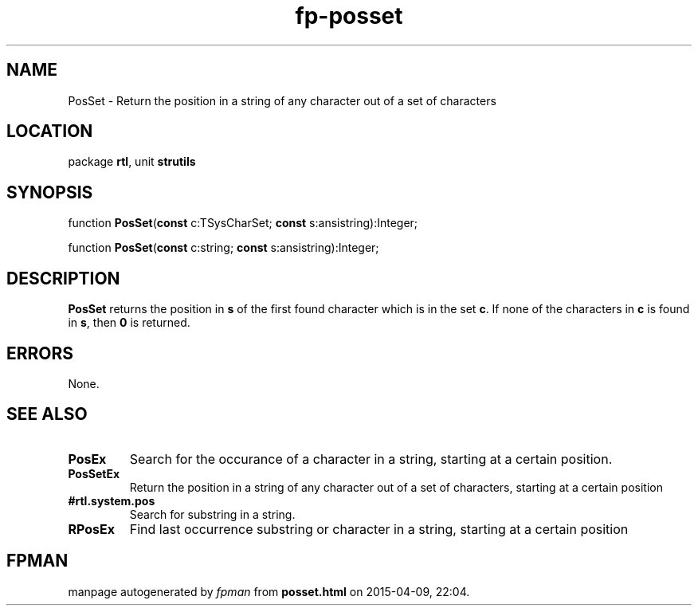 .\" file autogenerated by fpman
.TH "fp-posset" 3 "2014-03-14" "fpman" "Free Pascal Programmer's Manual"
.SH NAME
PosSet - Return the position in a string of any character out of a set of characters
.SH LOCATION
package \fBrtl\fR, unit \fBstrutils\fR
.SH SYNOPSIS
function \fBPosSet\fR(\fBconst\fR c:TSysCharSet; \fBconst\fR s:ansistring):Integer;

function \fBPosSet\fR(\fBconst\fR c:string; \fBconst\fR s:ansistring):Integer;
.SH DESCRIPTION
\fBPosSet\fR returns the position in \fBs\fR of the first found character which is in the set \fBc\fR. If none of the characters in \fBc\fR is found in \fBs\fR, then \fB0\fR is returned.


.SH ERRORS
None.


.SH SEE ALSO
.TP
.B PosEx
Search for the occurance of a character in a string, starting at a certain position.
.TP
.B PosSetEx
Return the position in a string of any character out of a set of characters, starting at a certain position
.TP
.B #rtl.system.pos
Search for substring in a string.
.TP
.B RPosEx
Find last occurrence substring or character in a string, starting at a certain position

.SH FPMAN
manpage autogenerated by \fIfpman\fR from \fBposset.html\fR on 2015-04-09, 22:04.

